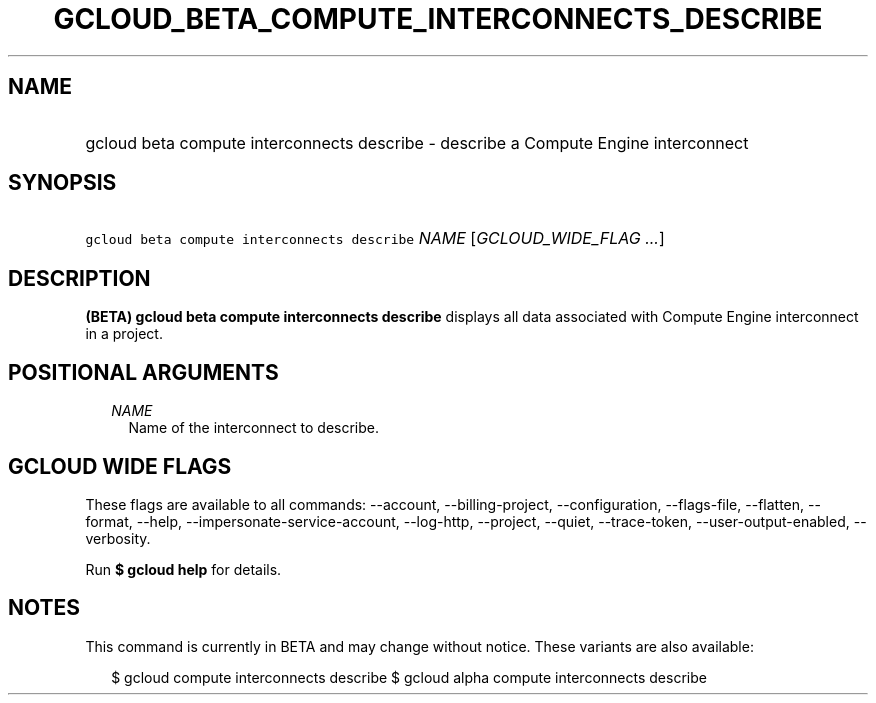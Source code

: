 
.TH "GCLOUD_BETA_COMPUTE_INTERCONNECTS_DESCRIBE" 1



.SH "NAME"
.HP
gcloud beta compute interconnects describe \- describe a Compute Engine interconnect



.SH "SYNOPSIS"
.HP
\f5gcloud beta compute interconnects describe\fR \fINAME\fR [\fIGCLOUD_WIDE_FLAG\ ...\fR]



.SH "DESCRIPTION"

\fB(BETA)\fR \fBgcloud beta compute interconnects describe\fR displays all data
associated with Compute Engine interconnect in a project.



.SH "POSITIONAL ARGUMENTS"

.RS 2m
.TP 2m
\fINAME\fR
Name of the interconnect to describe.


.RE
.sp

.SH "GCLOUD WIDE FLAGS"

These flags are available to all commands: \-\-account, \-\-billing\-project,
\-\-configuration, \-\-flags\-file, \-\-flatten, \-\-format, \-\-help,
\-\-impersonate\-service\-account, \-\-log\-http, \-\-project, \-\-quiet,
\-\-trace\-token, \-\-user\-output\-enabled, \-\-verbosity.

Run \fB$ gcloud help\fR for details.



.SH "NOTES"

This command is currently in BETA and may change without notice. These variants
are also available:

.RS 2m
$ gcloud compute interconnects describe
$ gcloud alpha compute interconnects describe
.RE

